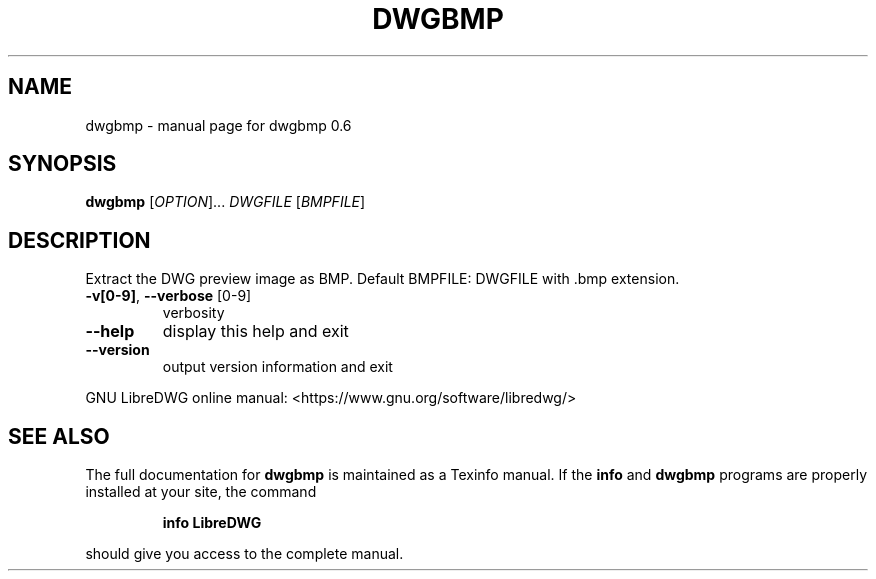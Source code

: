 .\" DO NOT MODIFY THIS FILE!  It was generated by help2man 1.47.6.
.TH DWGBMP "1" "August 2018" "dwgbmp 0.6" "User Commands"
.SH NAME
dwgbmp \- manual page for dwgbmp 0.6
.SH SYNOPSIS
.B dwgbmp
[\fI\,OPTION\/\fR]... \fI\,DWGFILE \/\fR[\fI\,BMPFILE\/\fR]
.SH DESCRIPTION
Extract the DWG preview image as BMP.
Default BMPFILE: DWGFILE with .bmp extension.
.TP
\fB\-v[0\-9]\fR, \fB\-\-verbose\fR [0\-9]
verbosity
.TP
\fB\-\-help\fR
display this help and exit
.TP
\fB\-\-version\fR
output version information and exit
.PP
GNU LibreDWG online manual: <https://www.gnu.org/software/libredwg/>
.SH "SEE ALSO"
The full documentation for
.B dwgbmp
is maintained as a Texinfo manual.  If the
.B info
and
.B dwgbmp
programs are properly installed at your site, the command
.IP
.B info LibreDWG
.PP
should give you access to the complete manual.
